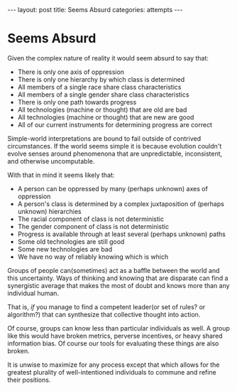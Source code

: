 #+STARTUP: showall indent
#+STARTUP: hidestars
#+OPTIONS: H:2 num:nil tags:nil toc:nil timestamps:nil
#+BEGIN_EXPORT html
---
layout: post
title: Seems Absurd
categories: attempts
---
#+END_EXPORT

* Seems Absurd

Given the complex nature of reality it would seem absurd to say that:

- There is only one axis of oppression
- There is only one hierarchy by which class is determined
- All members of a single race share class characteristics
- All members of a single gender share class characteristics
- There is only one path towards progress
- All technologies (machine or thought) that are old are bad
- All technologies (machine or thought) that are new are good
- All of our current instruments for determining progress are correct

Simple-world interpretations are bound to fail outside of contrived
circumstances. If the world seems simple it is because evolution
couldn't evolve senses around phenomenona that are unpredictable,
inconsistent, and otherwise uncomputable.

With that in mind it seems likely that:

- A person can be oppressed by many (perhaps unknown) axes of oppression
- A person's class is determined by a complex juxtaposition of (perhaps unknown) hierarchies
- The racial component of class is not deterministic
- The gender component of class is not deterministic
- Progress is available through at least several (perhaps unknown) paths
- Some old technologies are still good
- Some new technologies are bad
- We have no way of reliably knowing which is which

Groups of people can(sometimes) act as a baffle between the world and
this uncertainty. Ways of thinking and knowing that are disparate can
find a synergistic average that makes the most of doubt and knows more
than any individual human.

That is, /if/ you manage to find a competent leader(or set of rules?
or algorithm?) that can synthesize that collective thought into
action.

Of course, groups can know less than particular individuals as well. A
group like this would have broken metrics, perverse incentives, or
heavy shared information bias. Of course our tools for evaluating
these things are also broken.

It is unwise to maximize for any process except that which allows for
the greatest plurality of well-intentioned individuals to commune and
refine their positions.

# This looks a lot like what Hayek says is the function of "pricing"
